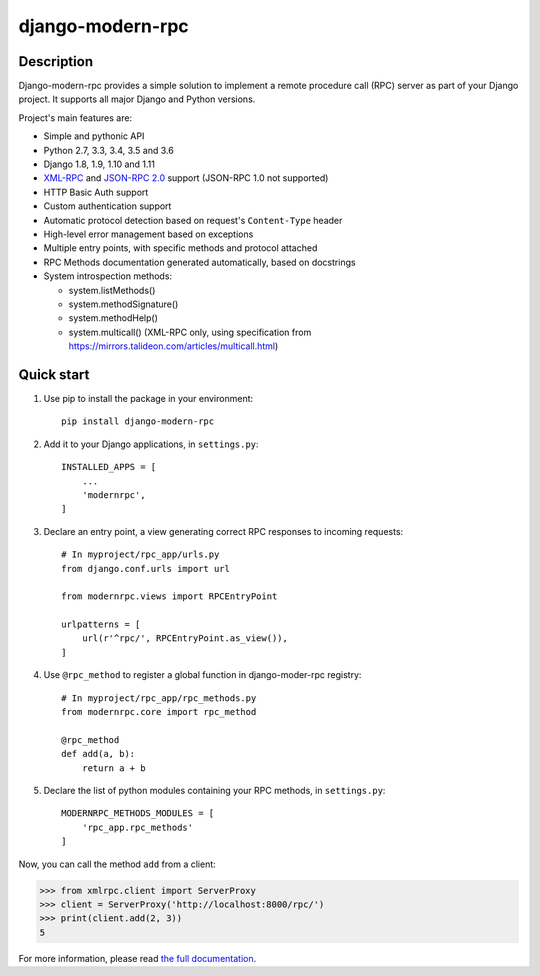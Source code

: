 =================
django-modern-rpc
=================

.. image:: https://travis-ci.org/alorence/django-modern-rpc.svg?branch=master
    :target: https://travis-ci.org/alorence/django-modern-rpc

.. image:: https://coveralls.io/repos/github/alorence/django-modern-rpc/badge.svg?branch=master
    :target: https://coveralls.io/github/alorence/django-modern-rpc?branch=master

.. image:: https://codecov.io/gh/alorence/django-modern-rpc/branch/master/graph/badge.svg
    :target: https://codecov.io/gh/alorence/django-modern-rpc

.. image:: https://readthedocs.org/projects/django-modern-rpc/badge/?version=latest
    :target: http://django-modern-rpc.readthedocs.io/

.. image:: https://badge.fury.io/py/django-modern-rpc.svg
    :target: https://badge.fury.io/py/django-modern-rpc

.. image:: https://img.shields.io/badge/demo-online-brightgreen.svg
    :target: http://modernrpc.herokuapp.com/

-----------
Description
-----------

Django-modern-rpc provides a simple solution to implement a remote procedure call (RPC) server as part of your Django
project. It supports all major Django and Python versions.

Project's main features are:

- Simple and pythonic API
- Python 2.7, 3.3, 3.4, 3.5 and 3.6
- Django 1.8, 1.9, 1.10 and 1.11
- XML-RPC_ and `JSON-RPC 2.0`_ support (JSON-RPC 1.0 not supported)
- HTTP Basic Auth support
- Custom authentication support
- Automatic protocol detection based on request's ``Content-Type`` header
- High-level error management based on exceptions
- Multiple entry points, with specific methods and protocol attached
- RPC Methods documentation generated automatically, based on docstrings
- System introspection methods:

  - system.listMethods()
  - system.methodSignature()
  - system.methodHelp()
  - system.multicall() (XML-RPC only, using specification from https://mirrors.talideon.com/articles/multicall.html)

.. _XML-RPC: http://xmlrpc.scripting.com/
.. _JSON-RPC 2.0: http://www.jsonrpc.org/specification

-----------
Quick start
-----------

#. Use pip to install the package in your environment::

    pip install django-modern-rpc

#. Add it to your Django applications, in ``settings.py``::

    INSTALLED_APPS = [
        ...
        'modernrpc',
    ]

#. Declare an entry point, a view generating correct RPC responses to incoming requests::

    # In myproject/rpc_app/urls.py
    from django.conf.urls import url

    from modernrpc.views import RPCEntryPoint

    urlpatterns = [
        url(r'^rpc/', RPCEntryPoint.as_view()),
    ]

#. Use ``@rpc_method`` to register a global function in django-moder-rpc registry::

    # In myproject/rpc_app/rpc_methods.py
    from modernrpc.core import rpc_method

    @rpc_method
    def add(a, b):
        return a + b

#. Declare the list of python modules containing your RPC methods, in ``settings.py``::

    MODERNRPC_METHODS_MODULES = [
        'rpc_app.rpc_methods'
    ]

Now, you can call the method ``add`` from a client:

.. code:: python

    >>> from xmlrpc.client import ServerProxy
    >>> client = ServerProxy('http://localhost:8000/rpc/')
    >>> print(client.add(2, 3))
    5

For more information, please read `the full documentation`_.

.. _`the full documentation`: http://django-modern-rpc.readthedocs.io
